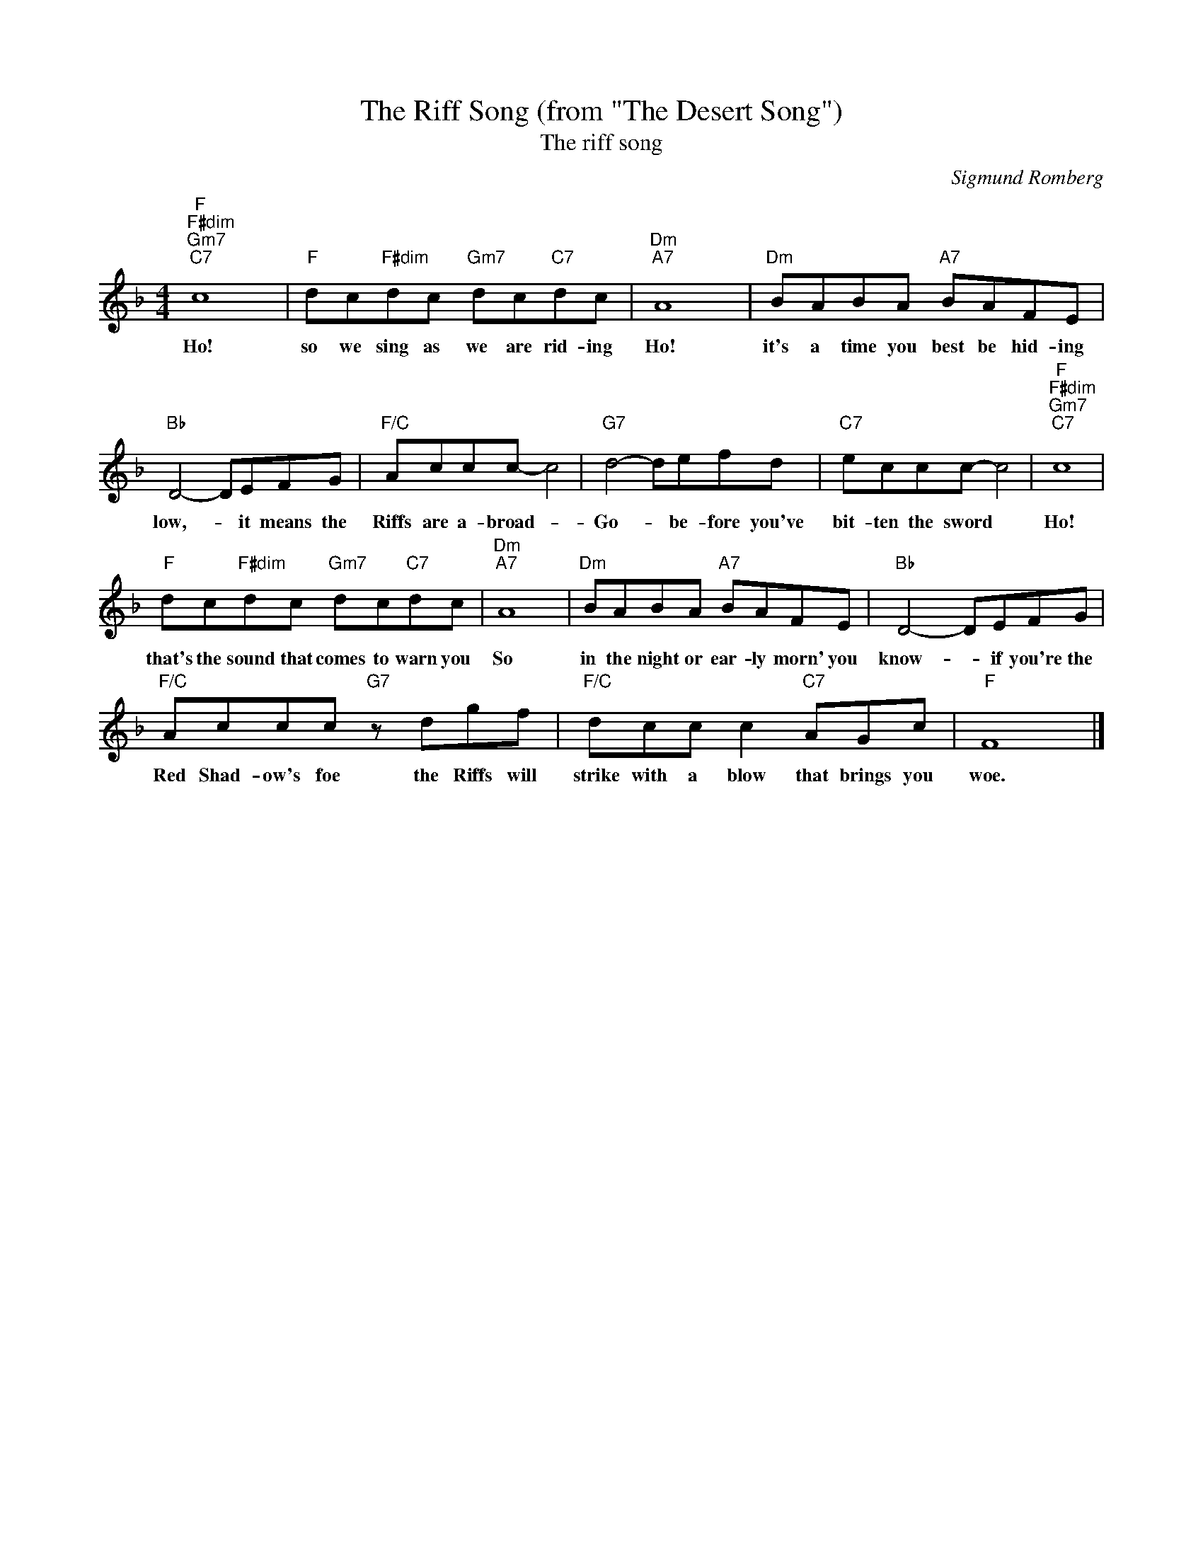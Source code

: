 X:1
T:The Riff Song (from "The Desert Song")
T:The riff song
C:Sigmund Romberg
Z:All Rights Reserved
L:1/8
M:4/4
K:F
V:1 treble 
%%MIDI program 40
V:1
"F""F#dim""Gm7""C7" c8 |"F" dc"F#dim"dc"Gm7" dc"C7"dc |"Dm""A7" A8 |"Dm" BABA"A7" BAFE | %4
w: Ho!|so we sing as we are rid- ing|Ho!|it's a time you best be hid- ing|
"Bb" D4- DEFG |"F/C" Accc- c4 |"G7" d4- defd |"C7" eccc- c4 |"F""F#dim""Gm7""C7" c8 | %9
w: low,- * it means the|Riffs are a- broad- *|Go- * be- fore you've|bit- ten the sword *|Ho!|
"F" dc"F#dim"dc"Gm7" dc"C7"dc |"Dm""A7" A8 |"Dm" BABA"A7" BAFE |"Bb" D4- DEFG | %13
w: that's the sound that comes to warn you|So|in the night or ear- ly morn' you|know- * if you're the|
"F/C" Accc"G7" z dgf |"F/C" dcc c2"C7" AGc |"F" F8 |] %16
w: Red Shad- ow's foe the Riffs will|strike with a blow that brings you|woe.|

